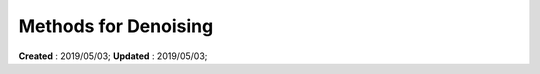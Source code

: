 ==========================================
Methods for Denoising
==========================================
**Created** : 2019/05/03; **Updated** : 2019/05/03;
